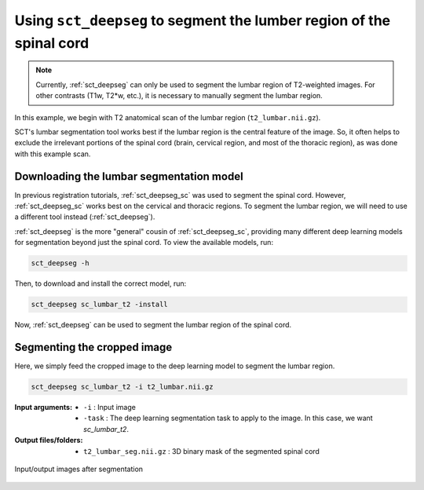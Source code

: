 .. _lumbar-segmentation:

Using ``sct_deepseg`` to segment the lumber region of the spinal cord
#####################################################################

.. note:: Currently, :ref:`sct_deepseg` can only be used to segment the lumbar region of T2-weighted images. For other contrasts (T1w, T2*w, etc.), it is necessary to manually segment the lumbar region.

In this example, we begin with T2 anatomical scan of the lumbar region (``t2_lumbar.nii.gz``).

SCT's lumbar segmentation tool works best if the lumbar region is the central feature of the image. So, it often helps to exclude the irrelevant portions of the spinal cord (brain, cervical region, and most of the thoracic region), as was done with this example scan.

Downloading the lumbar segmentation model
=========================================

In previous registration tutorials, :ref:`sct_deepseg_sc` was used to segment the spinal cord. However, :ref:`sct_deepseg_sc` works best on the cervical and thoracic regions. To segment the lumbar region, we will need to use a different tool instead (:ref:`sct_deepseg`).

:ref:`sct_deepseg` is the more "general" cousin of :ref:`sct_deepseg_sc`, providing many different deep learning models for segmentation beyond just the spinal cord. To view the available models, run:

.. code:: sh

   sct_deepseg -h

Then, to download and install the correct model, run:

.. code:: sh

   sct_deepseg sc_lumbar_t2 -install

Now, :ref:`sct_deepseg` can be used to segment the lumbar region of the spinal cord.

Segmenting the cropped image
============================

Here, we simply feed the cropped image to the deep learning model to segment the lumbar region.

.. code:: sh

   sct_deepseg sc_lumbar_t2 -i t2_lumbar.nii.gz

:Input arguments:
   - ``-i`` : Input image
   - ``-task`` : The deep learning segmentation task to apply to the image. In this case, we want `sc_lumbar_t2`.

:Output files/folders:
   - ``t2_lumbar_seg.nii.gz`` : 3D binary mask of the segmented spinal cord

.. figure:: https://raw.githubusercontent.com/spinalcordtoolbox/doc-figures/master/lumbar-registration/io_segmentation.png
   :align: center

   Input/output images after segmentation
